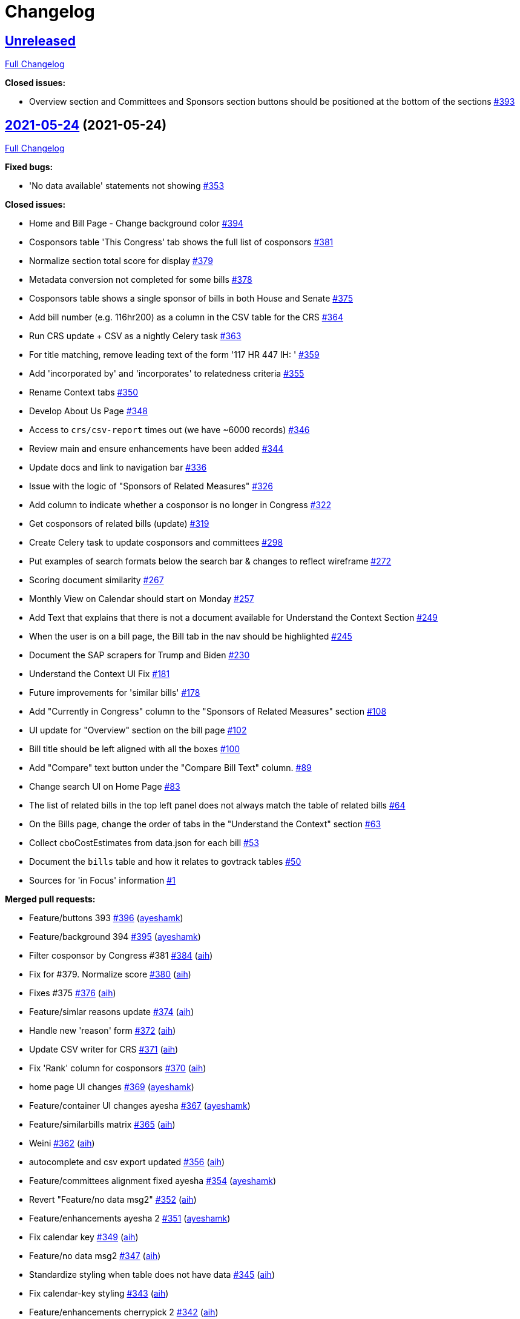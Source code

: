 = Changelog

== https://github.com/aih/FlatGov/tree/HEAD[Unreleased]

https://github.com/aih/FlatGov/compare/2021-05-24...HEAD[Full Changelog]

*Closed issues:*

* Overview section and Committees and Sponsors section buttons should be positioned at the bottom of the sections https://github.com/aih/FlatGov/issues/393[#393]

== https://github.com/aih/FlatGov/tree/2021-05-24[2021-05-24] (2021-05-24)

https://github.com/aih/FlatGov/compare/v0.3.1...2021-05-24[Full Changelog]

*Fixed bugs:*

* 'No data available' statements not showing  https://github.com/aih/FlatGov/issues/353[#353]

*Closed issues:*

* Home and Bill Page - Change background color https://github.com/aih/FlatGov/issues/394[#394]
* Cosponsors table 'This Congress' tab shows the full list of cosponsors https://github.com/aih/FlatGov/issues/381[#381]
* Normalize section total score for display https://github.com/aih/FlatGov/issues/379[#379]
* Metadata conversion not completed for some bills  https://github.com/aih/FlatGov/issues/378[#378]
* Cosponsors table shows a single sponsor of bills in both House and Senate https://github.com/aih/FlatGov/issues/375[#375]
* Add bill number (e.g. 116hr200) as a column in the CSV table for the CRS https://github.com/aih/FlatGov/issues/364[#364]
* Run CRS update + CSV as a nightly Celery task https://github.com/aih/FlatGov/issues/363[#363]
* For title matching, remove leading text of the form '117 HR 447 IH: ' https://github.com/aih/FlatGov/issues/359[#359]
* Add 'incorporated by' and 'incorporates' to relatedness criteria https://github.com/aih/FlatGov/issues/355[#355]
* Rename Context tabs https://github.com/aih/FlatGov/issues/350[#350]
* Develop About Us Page https://github.com/aih/FlatGov/issues/348[#348]
* Access to `crs/csv-report` times out (we have ~6000 records) https://github.com/aih/FlatGov/issues/346[#346]
* Review main and ensure enhancements have been added https://github.com/aih/FlatGov/issues/344[#344]
* Update docs and link to navigation bar https://github.com/aih/FlatGov/issues/336[#336]
* Issue with the logic of "Sponsors of Related Measures"  https://github.com/aih/FlatGov/issues/326[#326]
* Add column to indicate whether a cosponsor is no longer in Congress https://github.com/aih/FlatGov/issues/322[#322]
* Get cosponsors of related bills (update) https://github.com/aih/FlatGov/issues/319[#319]
* Create Celery task to update cosponsors and committees https://github.com/aih/FlatGov/issues/298[#298]
* Put examples of search formats below the search bar & changes to reflect wireframe https://github.com/aih/FlatGov/issues/272[#272]
* Scoring document similarity https://github.com/aih/FlatGov/issues/267[#267]
* Monthly View on Calendar should start on Monday https://github.com/aih/FlatGov/issues/257[#257]
* Add Text that explains that there is not a document available for Understand the Context Section https://github.com/aih/FlatGov/issues/249[#249]
* When the user is on a bill page, the Bill tab in the nav should be highlighted https://github.com/aih/FlatGov/issues/245[#245]
* Document the SAP scrapers for Trump and Biden https://github.com/aih/FlatGov/issues/230[#230]
* Understand the Context UI Fix https://github.com/aih/FlatGov/issues/181[#181]
* Future improvements for 'similar bills' https://github.com/aih/FlatGov/issues/178[#178]
* Add "Currently in Congress" column  to the "Sponsors of Related Measures" section https://github.com/aih/FlatGov/issues/108[#108]
* UI update for "Overview" section on the bill page https://github.com/aih/FlatGov/issues/102[#102]
* Bill title should be left aligned with all the boxes https://github.com/aih/FlatGov/issues/100[#100]
* Add "Compare" text button under the "Compare Bill Text" column.  https://github.com/aih/FlatGov/issues/89[#89]
* Change search UI on Home Page https://github.com/aih/FlatGov/issues/83[#83]
* The list of related bills in the top left panel does not always match the table of related bills https://github.com/aih/FlatGov/issues/64[#64]
* On the Bills page, change the order of tabs in the "Understand the Context" section  https://github.com/aih/FlatGov/issues/63[#63]
* Collect cboCostEstimates from data.json for each bill https://github.com/aih/FlatGov/issues/53[#53]
* Document the `bills` table and how it relates to govtrack tables https://github.com/aih/FlatGov/issues/50[#50]
* Sources for 'in Focus' information  https://github.com/aih/FlatGov/issues/1[#1]

*Merged pull requests:*

* Feature/buttons 393 https://github.com/aih/FlatGov/pull/396[#396] (https://github.com/ayeshamk[ayeshamk])
* Feature/background 394 https://github.com/aih/FlatGov/pull/395[#395] (https://github.com/ayeshamk[ayeshamk])
* Filter cosponsor by Congress #381 https://github.com/aih/FlatGov/pull/384[#384] (https://github.com/aih[aih])
* Fix for #379. Normalize score https://github.com/aih/FlatGov/pull/380[#380] (https://github.com/aih[aih])
* Fixes #375 https://github.com/aih/FlatGov/pull/376[#376] (https://github.com/aih[aih])
* Feature/simlar reasons update https://github.com/aih/FlatGov/pull/374[#374] (https://github.com/aih[aih])
* Handle new 'reason' form https://github.com/aih/FlatGov/pull/372[#372] (https://github.com/aih[aih])
* Update CSV writer for CRS https://github.com/aih/FlatGov/pull/371[#371] (https://github.com/aih[aih])
* Fix 'Rank' column for cosponsors https://github.com/aih/FlatGov/pull/370[#370] (https://github.com/aih[aih])
* home page UI changes https://github.com/aih/FlatGov/pull/369[#369] (https://github.com/ayeshamk[ayeshamk])
* Feature/container UI changes ayesha https://github.com/aih/FlatGov/pull/367[#367] (https://github.com/ayeshamk[ayeshamk])
* Feature/similarbills matrix https://github.com/aih/FlatGov/pull/365[#365] (https://github.com/aih[aih])
* Weini https://github.com/aih/FlatGov/pull/362[#362] (https://github.com/aih[aih])
* autocomplete and csv export updated https://github.com/aih/FlatGov/pull/356[#356] (https://github.com/aih[aih])
* Feature/committees alignment fixed ayesha https://github.com/aih/FlatGov/pull/354[#354] (https://github.com/ayeshamk[ayeshamk])
* Revert "Feature/no data msg2" https://github.com/aih/FlatGov/pull/352[#352] (https://github.com/aih[aih])
* Feature/enhancements ayesha 2 https://github.com/aih/FlatGov/pull/351[#351] (https://github.com/ayeshamk[ayeshamk])
* Fix calendar key https://github.com/aih/FlatGov/pull/349[#349] (https://github.com/aih[aih])
* Feature/no data msg2 https://github.com/aih/FlatGov/pull/347[#347] (https://github.com/aih[aih])
* Standardize styling when table does not have data https://github.com/aih/FlatGov/pull/345[#345] (https://github.com/aih[aih])
* Fix calendar-key styling https://github.com/aih/FlatGov/pull/343[#343] (https://github.com/aih[aih])
* Feature/enhancements cherrypick 2 https://github.com/aih/FlatGov/pull/342[#342] (https://github.com/aih[aih])
* nav bar, home page and celery task is added https://github.com/aih/FlatGov/pull/341[#341] (https://github.com/aih[aih])
* calendar UI changes https://github.com/aih/FlatGov/pull/339[#339] (https://github.com/ayeshamk[ayeshamk])

== https://github.com/aih/FlatGov/tree/v0.3.1[v0.3.1] (2021-05-01)

https://github.com/aih/FlatGov/compare/v0.3.0...v0.3.1[Full Changelog]

*Implemented enhancements:*

* Create Celery task to update CBO data https://github.com/aih/FlatGov/issues/213[#213]

*Closed issues:*

* Daniel's Home Page Feedback https://github.com/aih/FlatGov/issues/207[#207]
* CRS reports: add a Celery task https://github.com/aih/FlatGov/issues/173[#173]
* UI Updates for Sponsors of Related Measures https://github.com/aih/FlatGov/issues/147[#147]

*Merged pull requests:*

* Docs/update and link https://github.com/aih/FlatGov/pull/338[#338] (https://github.com/aih[aih])
* Docs/update and link https://github.com/aih/FlatGov/pull/337[#337] (https://github.com/aih[aih])
* home UI updated https://github.com/aih/FlatGov/pull/335[#335] (https://github.com/aih[aih])

== https://github.com/aih/FlatGov/tree/v0.3.0[v0.3.0] (2021-04-27)

https://github.com/aih/FlatGov/compare/2021-03-30...v0.3.0[Full Changelog]

*Implemented enhancements:*

* Move all scrapy scripts out of the top level of the `scrapers` directory https://github.com/aih/FlatGov/issues/210[#210]

*Fixed bugs:*

* Problem getting number for congress with some bills https://github.com/aih/FlatGov/issues/329[#329]
* CBO report: handle error with 'pubDate' https://github.com/aih/FlatGov/issues/184[#184]
* Skip adding text when there is no summary (adding cosponsors) https://github.com/aih/FlatGov/issues/55[#55]
* Apparent problem indexing 116hr5150 https://github.com/aih/FlatGov/issues/43[#43]
* Handle cosponsor names like 'Sanford D. Bishop, Jr.' which currently becomes 'Jr. Sanford D. Bishop' https://github.com/aih/FlatGov/issues/24[#24]

*Closed issues:*

* Search using just the bill number will populate results but the links route the user to a "page not found" page https://github.com/aih/FlatGov/issues/327[#327]
* Develop a download csv/xls file feature for the "Sponsors of related measures" table data https://github.com/aih/FlatGov/issues/324[#324]
* Remove Committee Id from both Co-Sponsors tables https://github.com/aih/FlatGov/issues/323[#323]
* Change 'On Assigned Committee' to 'Current Assigned Committee' https://github.com/aih/FlatGov/issues/321[#321]
* Add 'leadership' information to Cosponsor download https://github.com/aih/FlatGov/issues/316[#316]
* Remove 'Read Bill:' text https://github.com/aih/FlatGov/issues/313[#313]
* Short title missing in bill data https://github.com/aih/FlatGov/issues/309[#309]
* Set the order of cosponsors for the Committees and Cosponsors box https://github.com/aih/FlatGov/issues/306[#306]
* Propagate Cosponsor table to the `cosponsor_dict` in the detail.html view https://github.com/aih/FlatGov/issues/305[#305]
* Handle 'H.Con.Res.' in title correctly https://github.com/aih/FlatGov/issues/304[#304]
* Capture committee information when processing data.json for bills https://github.com/aih/FlatGov/issues/300[#300]
* Related Bills in Overview section - include only related bills from the current congress and change display https://github.com/aih/FlatGov/issues/290[#290]
* Apply ordinal in bill display filter  https://github.com/aih/FlatGov/issues/289[#289]
* Press statement Put Pagination in a fixed position https://github.com/aih/FlatGov/issues/283[#283]
* Press statements: Add Pagination navigation menu https://github.com/aih/FlatGov/issues/281[#281]
* Press Statements: Change architecture and show results instantly using direct API calls https://github.com/aih/FlatGov/issues/280[#280]
* Press Statements  https://github.com/aih/FlatGov/issues/275[#275]
* Read Bill button  https://github.com/aih/FlatGov/issues/274[#274]
* Include short title (or truncated short title) in typeahead search list https://github.com/aih/FlatGov/issues/273[#273]
* Search bar input format https://github.com/aih/FlatGov/issues/271[#271]
* The congress filter should be on the same line as the search bar and include arrow https://github.com/aih/FlatGov/issues/270[#270]
* Create scraper to update legislator information https://github.com/aih/FlatGov/issues/268[#268]
* Create a Celery task to update the (Biden) SAP scraper daily  https://github.com/aih/FlatGov/issues/264[#264]
* Committee and member information available from Propublica API https://github.com/aih/FlatGov/issues/263[#263]
* Add Committee and Party information to Sponsors https://github.com/aih/FlatGov/issues/259[#259]
* Provide consistent bill number display, e.g. H. R. 1500 (116) https://github.com/aih/FlatGov/issues/254[#254]
* Organize Celery tasks https://github.com/aih/FlatGov/issues/248[#248]
* Make Sponsor table more compatible with Govtrack https://github.com/aih/FlatGov/issues/228[#228]
* Remove the 'Sponsor' model from bill.models https://github.com/aih/FlatGov/issues/227[#227]
* Refactor CBO scraper to allow dynamic updates https://github.com/aih/FlatGov/issues/212[#212]
* Create Celery task for Committee Documents https://github.com/aih/FlatGov/issues/205[#205]
* Scrape the current Biden Statements of administration policy https://github.com/aih/FlatGov/issues/203[#203]
* Statements and CBO: Consider using many-to-many relation to bills https://github.com/aih/FlatGov/issues/185[#185]
* UI Sprint 1 _ Bill Page "Folder" Containers https://github.com/aih/FlatGov/issues/166[#166]
* UI Sprint 1 _ Bills Related to  https://github.com/aih/FlatGov/issues/164[#164]
* UI Sprint 1 _ Committees and Sponsors Section https://github.com/aih/FlatGov/issues/163[#163]
* UI Sprint 1 _ Overview Section  https://github.com/aih/FlatGov/issues/161[#161]
* Change Overview Section UI https://github.com/aih/FlatGov/issues/155[#155]
* Bill selection: Allow user to hit return to select the currently typed value https://github.com/aih/FlatGov/issues/123[#123]
* Bill summary should be a small description instead of a "read bill" button https://github.com/aih/FlatGov/issues/101[#101]
* Add "Export" button on right side for "Sponsors of Related Measures" and " Bills Related to" sections to download a .csv file https://github.com/aih/FlatGov/issues/90[#90]
* Link to Committee transcript data for bill (no need to scrape) https://github.com/aih/FlatGov/issues/54[#54]
* Develop API calls for Press statements https://github.com/aih/FlatGov/issues/35[#35]

*Merged pull requests:*

* Remove 'amdt' bills from search. Fixes #327 https://github.com/aih/FlatGov/pull/332[#332] (https://github.com/aih[aih])
* Feature/related cosponsors https://github.com/aih/FlatGov/pull/331[#331] (https://github.com/aih[aih])
* Fix for 'None' in bill number or congress https://github.com/aih/FlatGov/pull/330[#330] (https://github.com/aih[aih])
* Feature/committees cosponsors ayesha https://github.com/aih/FlatGov/pull/328[#328] (https://github.com/ayeshamk[ayeshamk])
* Docs/celery update https://github.com/aih/FlatGov/pull/325[#325] (https://github.com/aih[aih])
* Add Cosponsor relations to Bill model https://github.com/aih/FlatGov/pull/320[#320] (https://github.com/aih[aih])
* Add committee leadership positions https://github.com/aih/FlatGov/pull/317[#317] (https://github.com/aih[aih])
* Clean up fields in detail view https://github.com/aih/FlatGov/pull/312[#312] (https://github.com/aih[aih])
* Update billdata https://github.com/aih/FlatGov/pull/311[#311] (https://github.com/aih[aih])
* Update billdata https://github.com/aih/FlatGov/pull/310[#310] (https://github.com/aih[aih])
* Bug/type abbrev https://github.com/aih/FlatGov/pull/308[#308] (https://github.com/aih[aih])
* Fix for type abbrev. Closes #304 https://github.com/aih/FlatGov/pull/307[#307] (https://github.com/aih[aih])
* Feature/related bills ayesha https://github.com/aih/FlatGov/pull/302[#302] (https://github.com/ayeshamk[ayeshamk])
* Feature/bill committee https://github.com/aih/FlatGov/pull/301[#301] (https://github.com/aih[aih])
* Fix for #272 https://github.com/aih/FlatGov/pull/299[#299] (https://github.com/aih[aih])
* Feature/cosponsor UI https://github.com/aih/FlatGov/pull/297[#297] (https://github.com/aih[aih])
* Feature/cosponsor info https://github.com/aih/FlatGov/pull/296[#296] (https://github.com/aih[aih])
* Feature/crec celery https://github.com/aih/FlatGov/pull/295[#295] (https://github.com/aih[aih])
* Bump django from 3.1.6 to 3.1.8 https://github.com/aih/FlatGov/pull/294[#294] (https://github.com/apps/dependabot[dependabot[bot\]])
* Bump django from 3.1.6 to 3.1.8 in /server_py https://github.com/aih/FlatGov/pull/293[#293] (https://github.com/apps/dependabot[dependabot[bot\]])
* Bill short titles https://github.com/aih/FlatGov/pull/292[#292] (https://github.com/aih[aih])
* Convert congress to ordinals https://github.com/aih/FlatGov/pull/291[#291] (https://github.com/aih[aih])
* Bump urllib3 from 1.26.3 to 1.26.4 in /server_py https://github.com/aih/FlatGov/pull/288[#288] (https://github.com/apps/dependabot[dependabot[bot\]])
* search bar UI updated https://github.com/aih/FlatGov/pull/287[#287] (https://github.com/aih[aih])
* Feature/read bill ayesha https://github.com/aih/FlatGov/pull/286[#286] (https://github.com/aih[aih])
* Add date templates https://github.com/aih/FlatGov/pull/284[#284] (https://github.com/aih[aih])
* Press statements ayesha https://github.com/aih/FlatGov/pull/282[#282] (https://github.com/ayeshamk[ayeshamk])
* Feature/crec celery https://github.com/aih/FlatGov/pull/279[#279] (https://github.com/kapphire[kapphire])
* Feature/readme celery https://github.com/aih/FlatGov/pull/278[#278] (https://github.com/aih[aih])
* Feature/readme celery https://github.com/aih/FlatGov/pull/277[#277] (https://github.com/aih[aih])
* Feature/django scrapy https://github.com/aih/FlatGov/pull/276[#276] (https://github.com/kapphire[kapphire])

* _This Changelog was automatically generated by https://github.com/github-changelog-generator/github-changelog-generator[github_changelog_generator]_
